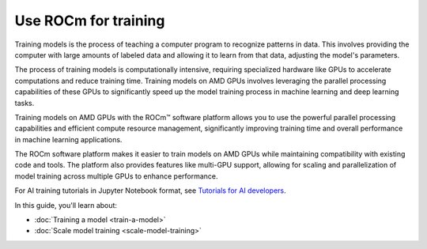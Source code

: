 .. meta::
   :description: How to use ROCm for training models
   :keywords: ROCm, LLM, training, GPUs, training model, scaling model, usage, tutorial

=======================
Use ROCm for training
=======================

Training models is the process of teaching a computer program to recognize patterns in data. This involves providing the computer with large amounts of labeled data and allowing it to learn from that data, adjusting the model's parameters. 

The process of training models is computationally intensive, requiring specialized hardware like GPUs to accelerate computations and reduce training time. Training models on AMD GPUs involves leveraging the parallel processing capabilities of these GPUs to significantly speed up the model training process in machine learning and deep learning tasks.  

Training models on AMD GPUs with the ROCm™ software platform allows you to use the powerful parallel processing capabilities and efficient compute resource management, significantly improving training time and overall performance in machine learning applications.
 
The ROCm software platform makes it easier to train models on AMD GPUs while maintaining compatibility with existing code and tools. The platform also provides features like multi-GPU support, allowing for scaling and parallelization of model training across multiple GPUs to enhance performance. 

For AI training tutorials in Jupyter Notebook format, see `Tutorials for AI developers <https://rocm.docs.amd.com/projects/ai-developer-hub/en/latest/>`_.

In this guide, you'll learn about:

- :doc:`Training a model <train-a-model>`

- :doc:`Scale model training <scale-model-training>`